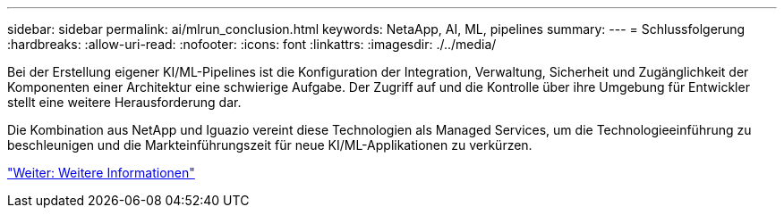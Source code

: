 ---
sidebar: sidebar 
permalink: ai/mlrun_conclusion.html 
keywords: NetaApp, AI, ML, pipelines 
summary:  
---
= Schlussfolgerung
:hardbreaks:
:allow-uri-read: 
:nofooter: 
:icons: font
:linkattrs: 
:imagesdir: ./../media/


[role="lead"]
Bei der Erstellung eigener KI/ML-Pipelines ist die Konfiguration der Integration, Verwaltung, Sicherheit und Zugänglichkeit der Komponenten einer Architektur eine schwierige Aufgabe. Der Zugriff auf und die Kontrolle über ihre Umgebung für Entwickler stellt eine weitere Herausforderung dar.

Die Kombination aus NetApp und Iguazio vereint diese Technologien als Managed Services, um die Technologieeinführung zu beschleunigen und die Markteinführungszeit für neue KI/ML-Applikationen zu verkürzen.

link:mlrun_where_to_find_additional_information.html["Weiter: Weitere Informationen"]
